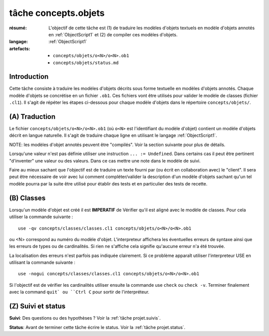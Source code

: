 .. _`tâche concepts.objets`:

tâche concepts.objets
=====================

:résumé: L'objectif de cette tâche est (1) de traduire les modèles d'objets
    textuels en modèle d'objets annotés en :ref:`ObjectScript1` et
    (2) de compiler ces modèles d'objets.
:langage:  :ref:`ObjectScript1`
:artefacts:
    * ``concepts/objets/o<N>/o<N>.ob1``
    * ``concepts/objets/status.md``

Introduction
------------

Cette tâche consiste à traduire les modèles d'objets décrits
sous forme textuelle en modèles d'objets annotés. Chaque modèle d'objets se
concrétise en un fichier ``.ob1``. Ces fichiers vont être
utilisés pour valider le modèle de classes (fichier ``.cl1``).
Il s'agit de répéter les étapes ci-dessous pour chaque modèle d'objets
dans le répertoire ``concepts/objets/``.

(A) Traduction
--------------

Le fichier ``concepts/objets/o<N>/o<N>.ob1`` (où ``o<N>`` est l'identifiant
du modèle d'objet) contient un modèle d'objets décrit en langue naturelle.
Il s'agit de traduire chaque ligne en utilisant le langage
:ref:`ObjectScript1`.

NOTE: les modèles d'objet annotés peuvent être
"compilés". Voir la section suivante pour plus de détails.

Lorsqu'une valeur n'est pas définie utiliser une instruction
``... := Undefined``. Dans certains cas il peut être pertinent "d'inventer"
une valeur ou des valeurs. Dans ce cas mettre une note dans le modèle de suivi.

Faire au mieux sachant que l'objectif est de traduire un texte fourni
par (ou écrit en collaboration avec) le "client". Il sera peut être
nécessaire de voir avec lui comment compléter/valider la description
d'un modèle d'objets sachant qu'un tel modèle pourra par la suite être
utilisé pour établir des tests et en particulier des tests de recette.

(B) Classes
-----------

Lorsqu'un modèle d'objet est créé il est **IMPERATIF** de Vérifier qu'il
est aligné avec le modèle de classes.
Pour cela utiliser la commande suivante : ::

    use -qv concepts/classes/classes.cl1 concepts/objets/o<N>/o<N>.ob1

ou <N> correspond au numéro du modèle d'objet. L'interpreteur affichera
les éventuelles erreurs de syntaxe ainsi que les erreurs de types ou de
cardinalités. Si rien ne s'affiche cela signifie qu'aucune erreur n'a été
trouvée.

La localisation des erreurs n'est parfois pas indiquée clairement. Si
ce problème apparaît utiliser l'interpreteur USE en utilisant la commande
suivante : ::

    use -nogui concepts/classes/classes.cl1 concepts/objets/o<N>/o<N>.ob1

Si l'objectif est de vérifier les cardinalités utiliser ensuite la commande
use ``check`` ou ``check -v``. Terminer finalement avec la command ``quit`
ou ``Ctrl C`` pour sortir de l'interpréteur.

(Z) Suivi et status
-------------------

**Suivi**: Des questions ou des hypothèses ? Voir la
:ref:`tâche projet.suivis`.

**Status**: Avant de terminer cette tâche écrire le status. Voir la
:ref:`tâche projet.status`.